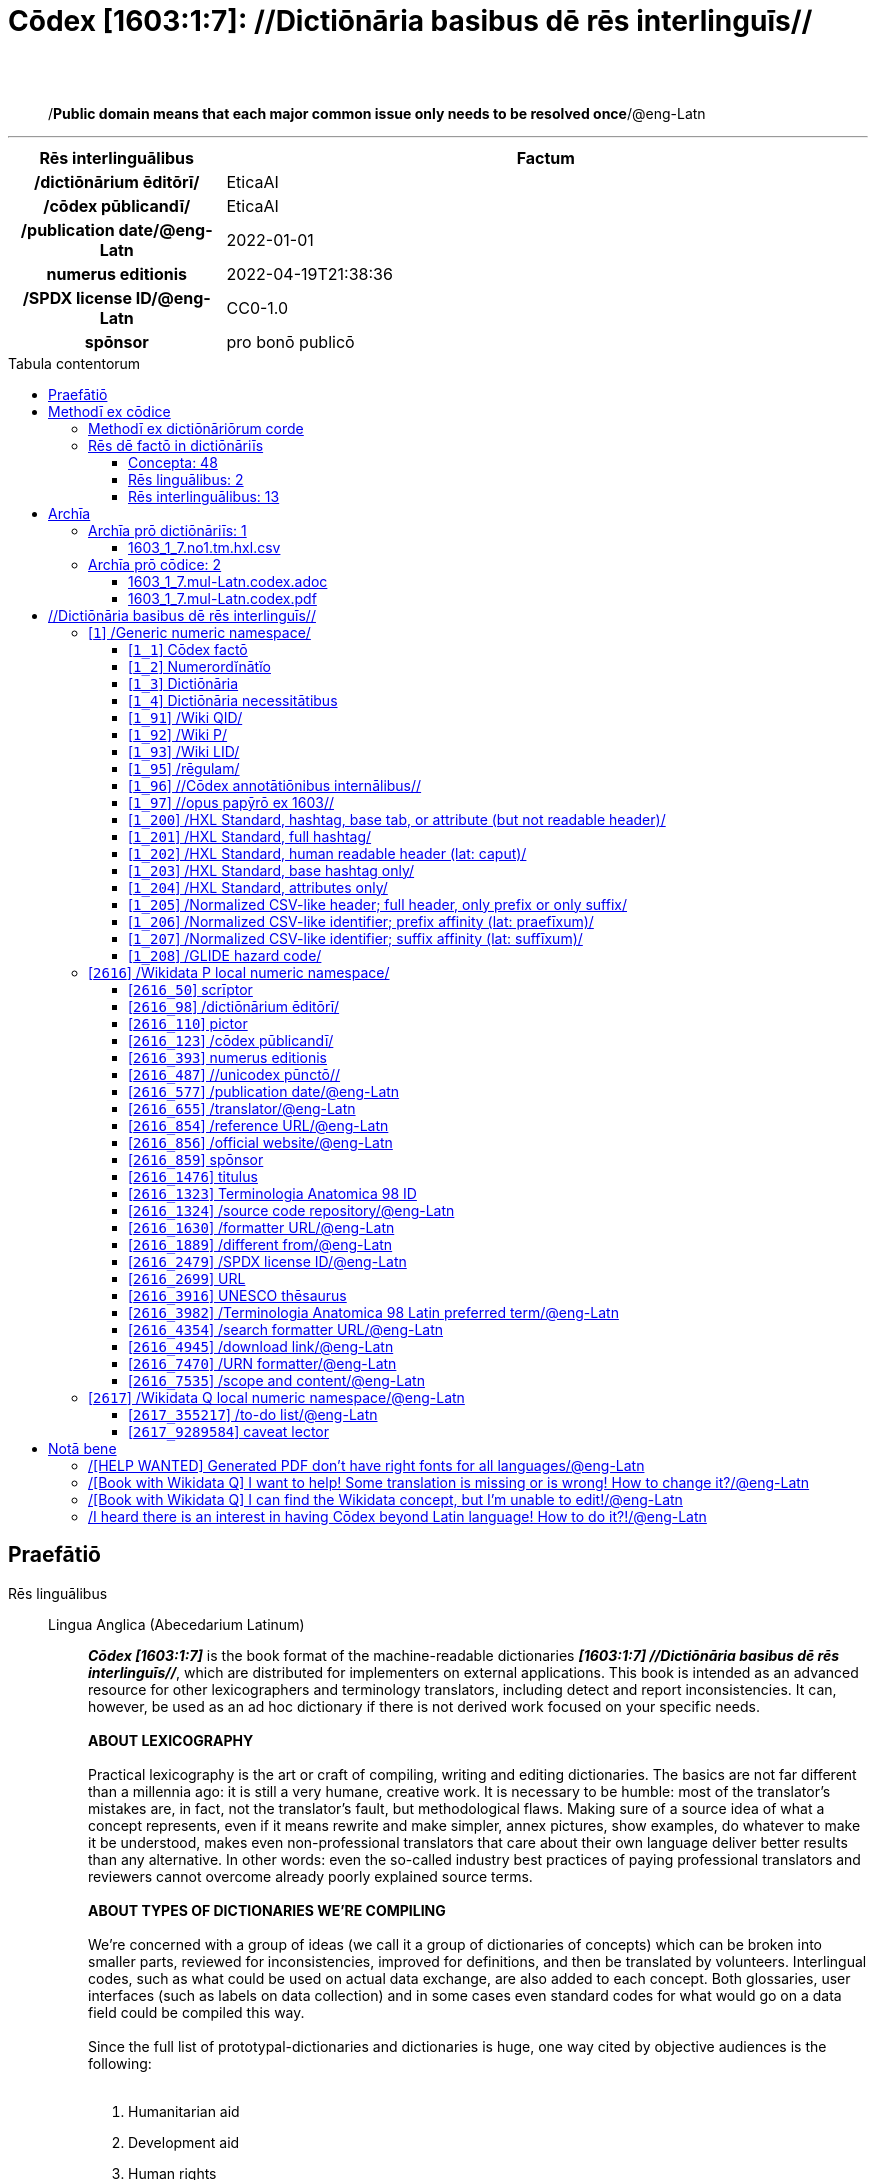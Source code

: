 = Cōdex [1603:1:7]: //Dictiōnāria basibus dē rēs interlinguīs//
:doctype: book
:title: Cōdex [1603:1:7]: //Dictiōnāria basibus dē rēs interlinguīs//
:lang: la
:toc: macro
:toclevels: 5
:toc-title: Tabula contentorum
:table-caption: Tabula
:figure-caption: Pictūra
:example-caption: Exemplum
:last-update-label: Renovatio
:version-label: Versiō
:appendix-caption: Appendix
:source-highlighter: rouge
:warning-caption: Hic sunt dracones
:tip-caption: Commendātum
:front-cover-image: image:1603_1_7.mul-Latn.codex.svg["Cōdex [1603_1_7]: //Dictiōnāria basibus dē rēs interlinguīs//",1050,1600]




{nbsp} +
{nbsp} +
[quote]
/**Public domain means that each major common issue only needs to be resolved once**/@eng-Latn

'''

[%header,cols="25h,~a"]
|===
|
Rēs interlinguālibus
|
Factum

|
/dictiōnārium ēditōrī/
|
EticaAI

|
/cōdex pūblicandī/
|
EticaAI

|
/publication date/@eng-Latn
|
2022-01-01

|
numerus editionis
|
2022-04-19T21:38:36

|
/SPDX license ID/@eng-Latn
|
CC0-1.0

|
spōnsor
|
pro bonō publicō

|===


ifndef::backend-epub3[]
<<<
toc::[]
<<<
endif::[]


[id=0_999_1603_1]
== Praefātiō 

Rēs linguālibus::
  Lingua Anglica (Abecedarium Latinum):::
    _**Cōdex [1603:1:7]**_ is the book format of the machine-readable dictionaries _**[1603:1:7] //Dictiōnāria basibus dē rēs interlinguīs//**_, which are distributed for implementers on external applications. This book is intended as an advanced resource for other lexicographers and terminology translators, including detect and report inconsistencies. It can, however, be used as an ad hoc dictionary if there is not derived work focused on your specific needs.
    +++<br><br>+++
    **ABOUT LEXICOGRAPHY**
    +++<br><br>+++
    Practical lexicography is the art or craft of compiling, writing and editing dictionaries. The basics are not far different than a millennia ago: it is still a very humane, creative work. It is necessary to be humble: most of the translator's mistakes are, in fact, not the translator's fault, but methodological flaws. Making sure of a source idea of what a concept represents, even if it means rewrite and make simpler, annex pictures, show examples, do whatever to make it be understood, makes even non-professional translators that care about their own language deliver better results than any alternative. In other words: even the so-called industry best practices of paying professional translators and reviewers cannot overcome already poorly explained source terms.
    +++<br><br>+++
    **ABOUT TYPES OF DICTIONARIES WE'RE COMPILING**
    +++<br><br>+++
    We're concerned with a group of ideas (we call it a group of dictionaries of concepts) which can be broken into smaller parts, reviewed for inconsistencies, improved for definitions, and then be translated by volunteers. Interlingual codes, such as what could be used on actual data exchange, are also added to each concept. Both glossaries, user interfaces (such as labels on data collection) and in some cases even standard codes for what would go on a data field could be compiled this way.
    +++<br><br>+++
    Since the full list of prototypal-dictionaries and dictionaries is huge, one way cited by objective audiences is the following:
    +++<br><br>+++
    . Humanitarian aid
    . Development aid
    . Human rights
    . Military relief (or conflict and conflict-resolution related concepts)
    +++<br><br>+++
    The itens 1, 2 and 4 https://en.m.wikipedia.org/wiki/Humanitarian-Development_Nexus[are sometimes referred as _nexus_] and are often found helping _humanitarian crisis_. Since most contributors whose ideas and valid criticism are volunteers, then 3 (human rights, as in International Amnesty) to differentiate from humanitarianism (such as Red Cross Movement is reference).
    +++<br><br>+++
    Note that **dictionaries are not usage guides**. Instructions, when they exist, are mostly dedicated to lexicographers and translators.
    +++<br><br>+++
    **/PRO BONŌ PUBLICŌ/@lat-Latn**
    +++<br><br>+++
    The lexicographers of this work are both volunteers, doing it for free, pro bonō publicō, and don't accept donations for the sake of everyone's reusable dictionaries. Existing previous work often is based on old public domain books. Most terminology translators already would be volunteers because they believe in a cause. The best way to inspire collaboration is to be examples ourselves.
    +++<br><br>+++
    There's a non-moralistic aspect, fairly simple to understand: how expensive would it be to pay for everyone's work considering it is feasible over 200 languages? The logistics to decide who should be paid, then worldwide cash transfer (may include people from embargoed countries), then traditional auditing mechanisms to check misuse donors expect, exist? In special terminology (dictionary terms themselves) and so many languages, neither sufficient money nor humans interested in being coordinators exist.


<<<

== Methodī ex cōdice
=== Methodī ex dictiōnāriōrum corde
Rēs interlinguālibus::
  /scope and content/@eng-Latn:::
    This Numerodinatio namespace contains dictionaries related to bare minimum interlingual concepts used to understand Numerodinatio tables.
    +++<br><br>+++
    The decision making is mostly based on what is very essential to explain other tables.



=== Rēs dē factō in dictiōnāriīs
==== Concepta: 48

==== Rēs linguālibus: 2

[%header,cols="15h,25a,~,17"]
|===
|
Cōdex linguae
|
Glotto cōdicī +++<br>+++ ISO 639-3 +++<br>+++ Wiki QID cōdicī
|
Nōmen Latīnum
|
Concepta

|
lat-Latn
|
https://glottolog.org/resource/languoid/id/lati1261[lati1261]
+++<br>+++
https://iso639-3.sil.org/code/lat[lat]
+++<br>+++ https://www.wikidata.org/wiki/Q397[Q397]
|
Lingua Latina (Abecedarium Latinum)
|
48

|
eng-Latn
|
https://glottolog.org/resource/languoid/id/stan1293[stan1293]
+++<br>+++
https://iso639-3.sil.org/code/eng[eng]
+++<br>+++ https://www.wikidata.org/wiki/Q1860[Q1860]
|
Lingua Anglica (Abecedarium Latinum)
|
2

|===

==== Rēs interlinguālibus: 13
Rēs::
  spōnsor:::
    Rēs interlinguālibus::::
      /Wiki P/;;
        https://www.wikidata.org/wiki/Property:P859[P859]

      ix_hxlix;;
        ix_wikip859

      ix_hxlvoc;;
        v_wiki_p_859

    Rēs linguālibus::::
      Lingua Latina (Abecedarium Latinum);;
        +++<span lang="la">spōnsor</span>+++

      Lingua Anglica (Abecedarium Latinum);;
        +++<span lang="en">organization or individual that sponsors this item</span>+++

  /dictiōnārium ēditōrī/:::
    Rēs interlinguālibus::::
      /Wiki P/;;
        https://www.wikidata.org/wiki/Property:P98[P98]

      ix_hxlix;;
        ix_wikip98

      ix_hxlvoc;;
        v_wiki_p_98

    Rēs linguālibus::::
      Lingua Latina (Abecedarium Latinum);;
        +++<span lang="la">/dictiōnārium ēditōrī/</span>+++

      Lingua Anglica (Abecedarium Latinum);;
        +++<span lang="en">editor of a compiled work such as a book or a periodical (newspaper or an academic journal)</span>+++

  /cōdex pūblicandī/:::
    Rēs interlinguālibus::::
      /Wiki P/;;
        https://www.wikidata.org/wiki/Property:P123[P123]

      ix_hxlix;;
        ix_wikip123

      ix_hxlvoc;;
        v_wiki_p_123

    Rēs linguālibus::::
      Lingua Latina (Abecedarium Latinum);;
        +++<span lang="la">/cōdex pūblicandī/</span>+++

      Lingua Anglica (Abecedarium Latinum);;
        +++<span lang="en">organization or person responsible for publishing books, periodicals, printed music, podcasts, games or software</span>+++

  /Wiki QID/:::
    Rēs interlinguālibus::::
      /rēgulam/;;
        Q[1-9]\d*

      ix_hxlix;;
        ix_wikiq

      ix_hxlvoc;;
        v_wiki_q

    Rēs linguālibus::::
      Lingua Latina (Abecedarium Latinum);;
        +++<span lang="la">/Wiki QID/</span>+++

      Lingua Anglica (Abecedarium Latinum);;
        +++<span lang="en">QID (or Q number) is the unique identifier of a data item on Wikidata, comprising the letter "Q" followed by one or more digits. It is used to help people and machines understand the difference between items with the same or similar names e.g there are several places in the world called London and many people called James Smith. This number appears next to the name at the top of each Wikidata item.</span>+++

  /scope and content/@eng-Latn:::
    Rēs interlinguālibus::::
      /Wiki P/;;
        https://www.wikidata.org/wiki/Property:P7535[P7535]

      ix_hxlix;;
        ix_wikip7535

      ix_hxlvoc;;
        v_wiki_p_7535

    Rēs linguālibus::::
      Lingua Latina (Abecedarium Latinum);;
        +++<span lang="la">/scope and content/@eng-Latn</span>+++

      Lingua Anglica (Abecedarium Latinum);;
        +++<span lang="en">a summary statement providing an overview of the archival collection</span>+++

  /SPDX license ID/@eng-Latn:::
    Rēs interlinguālibus::::
      /Wiki P/;;
        https://www.wikidata.org/wiki/Property:P2479[P2479]

      /rēgulam/;;
        [0-9A-Za-z\.\-]{3,36}[+]?

      /formatter URL/@eng-Latn;;
        https://spdx.org/licenses/$1.html

      ix_hxlix;;
        ix_wikip2479

      ix_hxlvoc;;
        v_wiki_p_2479

    Rēs linguālibus::::
      Lingua Latina (Abecedarium Latinum);;
        +++<span lang="la">/SPDX license ID/@eng-Latn</span>+++

      Lingua Anglica (Abecedarium Latinum);;
        +++<span lang="en">SPDX license identifier</span>+++

  /formatter URL/@eng-Latn:::
    Rēs interlinguālibus::::
      /Wiki P/;;
        https://www.wikidata.org/wiki/Property:P1630[P1630]

      ix_hxlix;;
        ix_wikip1630

      ix_hxlvoc;;
        v_wiki_p_1630

    Rēs linguālibus::::
      Lingua Latina (Abecedarium Latinum);;
        +++<span lang="la">/formatter URL/@eng-Latn</span>+++

      Lingua Anglica (Abecedarium Latinum);;
        +++<span lang="en">web page URL; URI template from which "$1" can be automatically replaced with the effective property value on items. If the site goes offline, set it to deprecated rank. If the formatter url changes, add a new statement with preferred rank.</span>+++

  /Wiki P/:::
    Rēs interlinguālibus::::
      /rēgulam/;;
        P[1-9]\d*

      ix_hxlix;;
        ix_wikip

      ix_hxlvoc;;
        v_wiki_p

    Rēs linguālibus::::
      Lingua Latina (Abecedarium Latinum);;
        +++<span lang="la">/Wiki P/</span>+++

      Lingua Anglica (Abecedarium Latinum);;
        +++<span lang="en">Property (also attribute) describes the data value of a statement and can be thought of as a category of data, for example "color" for the data value "blue". Properties, when paired with values, form a statement in Wikidata. Properties are also used in qualifiers. Properties have their own pages on Wikidata and are connected to items, resulting in a linked data structure.</span>+++

  numerus editionis:::
    Rēs interlinguālibus::::
      /Wiki P/;;
        https://www.wikidata.org/wiki/Property:P393[P393]

      ix_hxlix;;
        ix_wikip393

      ix_hxlvoc;;
        v_wiki_p_393

    Rēs linguālibus::::
      Lingua Latina (Abecedarium Latinum);;
        +++<span lang="la">numerus editionis</span>+++

      Lingua Anglica (Abecedarium Latinum);;
        +++<span lang="en">number of an edition (first, second, ... as 1, 2, ...) or event</span>+++

  /rēgulam/:::
    Rēs interlinguālibus::::
      /Wiki QID/;;
        https://www.wikidata.org/wiki/Q185612[Q185612]

      ix_hxlix;;
        ix_regulam

      ix_hxlvoc;;
        v_regex

    Rēs linguālibus::::
      Lingua Latina (Abecedarium Latinum);;
        +++<span lang="la">/rēgulam/</span>+++

  /publication date/@eng-Latn:::
    Rēs interlinguālibus::::
      /Wiki P/;;
        https://www.wikidata.org/wiki/Property:P577[P577]

      ix_hxlix;;
        ix_wikip577

      ix_hxlvoc;;
        v_wiki_p_577

    Rēs linguālibus::::
      Lingua Latina (Abecedarium Latinum);;
        +++<span lang="la">/publication date/@eng-Latn</span>+++

      Lingua Anglica (Abecedarium Latinum);;
        +++<span lang="en">Date or point in time when a work was first published or released</span>+++


<<<

== Archīa

Rēs linguālibus::
  Lingua Anglica (Abecedarium Latinum):::
    **Context information**: ignoring for a moment the fact of having several translations (and optimized to receive contributions on a regular basis, not _just_ an static work), then the actual groundbreaking difference on the workflow used to generate every dictionaries on Cōdex such as this one are the following fact: **we provide machine readable formats even when the equivalents on _international languages_, such as English, don't have for areas such as humanitarian aid, development aid and human rights**. The closest to such multilingualism (outside Wikimedia) are European Union SEMICeu (up to 24 languages), but even then have issues while sharing translations on all languages. United Nations translations (up to 6 languages, rarely more) are not available by humanitarian agencies to help with terminology translations.
    +++<br><br>+++
    **Practical implication**: the text documents on _Archīa prō cōdice_ (literal English translation: _File for book_) are alternatives to this book format which are heavily automated using only the data format. However, the machine-readable formats on _Archīa prō dictiōnāriīs_ (literal English translation: _Files for dictionaries_) are the focus and recommended for derived works and intended for mitigating additional human errors. We can even create new formats by request! The goal here is both to allow terminology translators and production usage where it makes an impact.


=== Archīa prō dictiōnāriīs: 1


==== 1603_1_7.no1.tm.hxl.csv

Rēs interlinguālibus::
  /download link/@eng-Latn::: link:1603_1_7.no1.tm.hxl.csv[1603_1_7.no1.tm.hxl.csv]
Rēs linguālibus::
  Lingua Anglica (Abecedarium Latinum):::
    /Numerordinatio on HXLTM container/



=== Archīa prō cōdice: 2


==== 1603_1_7.mul-Latn.codex.adoc

Rēs interlinguālibus::
  /download link/@eng-Latn::: link:1603_1_7.mul-Latn.codex.adoc[1603_1_7.mul-Latn.codex.adoc]
  /reference URL/@eng-Latn:::
    https://docs.asciidoctor.org/

Rēs linguālibus::
  Lingua Anglica (Abecedarium Latinum):::
    AsciiDoc is a plain text authoring format (i.e., lightweight markup language) for writing technical content such as documentation, articles, and books.



==== 1603_1_7.mul-Latn.codex.pdf

Rēs interlinguālibus::
  /download link/@eng-Latn::: link:1603_1_7.mul-Latn.codex.pdf[1603_1_7.mul-Latn.codex.pdf]
  /reference URL/@eng-Latn:::
    https://www.adobe.com/content/dam/acom/en/devnet/pdf/pdfs/PDF32000_2008.pdf

Rēs linguālibus::
  Lingua Anglica (Abecedarium Latinum):::
    Portable Document Format (PDF), standardized as ISO 32000, is a file format developed by Adobe in 1992 to present documents, including text formatting and images, in a manner independent of application software, hardware, and operating systems.




<<<

[.text-center]

Dictiōnāria initiīs

<<<

== //Dictiōnāria basibus dē rēs interlinguīs//
<<<

[id='1']
=== [`1`] /Generic numeric namespace/

Rēs linguālibus::
  Lingua Latina (Abecedarium Latinum):::
    +++<span lang="la">/Generic numeric namespace/</span>+++





[id='1_1']
==== [`1_1`] Cōdex factō

Rēs interlinguālibus::
  ix_hxlix:::
    ix_codexfacto

  ix_hxlvoc:::
    v_codex_facto

Rēs linguālibus::
  Lingua Latina (Abecedarium Latinum):::
    +++<span lang="la">Cōdex factō</span>+++





[id='1_2']
==== [`1_2`] Numerordĭnātĭo

Rēs interlinguālibus::
  ix_hxlix:::
    ix_n1603

  ix_hxlvoc:::
    v_n1603

Rēs linguālibus::
  Lingua Latina (Abecedarium Latinum):::
    +++<span lang="la">Numerordĭnātĭo</span>+++

  Lingua Anglica (Abecedarium Latinum):::
    +++<span lang="en">a generic strategy of arranging numbers in an taxonomy-like explicit way</span>+++





[id='1_3']
==== [`1_3`] Dictiōnāria

Rēs linguālibus::
  Lingua Latina (Abecedarium Latinum):::
    +++<span lang="la">Dictiōnāria</span>+++





[id='1_4']
==== [`1_4`] Dictiōnāria necessitātibus

Rēs interlinguālibus::
  ix_hxlix:::
    ix_dctnrnncssttbs

  ix_hxlvoc:::
    v_dictionaria_necessitatibus

Rēs linguālibus::
  Lingua Latina (Abecedarium Latinum):::
    +++<span lang="la">Dictiōnāria necessitātibus</span>+++

  Lingua Anglica (Abecedarium Latinum):::
    +++<span lang="en">Dictionaries groups required by this work.</span>+++





[id='1_91']
==== [`1_91`] /Wiki QID/

Rēs interlinguālibus::
  /rēgulam/:::
    Q[1-9]\d*

  ix_hxlix:::
    ix_wikiq

  ix_hxlvoc:::
    v_wiki_q

Rēs linguālibus::
  Lingua Latina (Abecedarium Latinum):::
    +++<span lang="la">/Wiki QID/</span>+++

  Lingua Anglica (Abecedarium Latinum):::
    +++<span lang="en">QID (or Q number) is the unique identifier of a data item on Wikidata, comprising the letter "Q" followed by one or more digits. It is used to help people and machines understand the difference between items with the same or similar names e.g there are several places in the world called London and many people called James Smith. This number appears next to the name at the top of each Wikidata item.</span>+++





[id='1_92']
==== [`1_92`] /Wiki P/

Rēs interlinguālibus::
  /rēgulam/:::
    P[1-9]\d*

  ix_hxlix:::
    ix_wikip

  ix_hxlvoc:::
    v_wiki_p

Rēs linguālibus::
  Lingua Latina (Abecedarium Latinum):::
    +++<span lang="la">/Wiki P/</span>+++

  Lingua Anglica (Abecedarium Latinum):::
    +++<span lang="en">Property (also attribute) describes the data value of a statement and can be thought of as a category of data, for example "color" for the data value "blue". Properties, when paired with values, form a statement in Wikidata. Properties are also used in qualifiers. Properties have their own pages on Wikidata and are connected to items, resulting in a linked data structure.</span>+++





[id='1_93']
==== [`1_93`] /Wiki LID/

Rēs interlinguālibus::
  ix_hxlix:::
    ix_wikil

  ix_hxlvoc:::
    v_wiki_l

Rēs linguālibus::
  Lingua Latina (Abecedarium Latinum):::
    +++<span lang="la">/Wiki LID/</span>+++

  Lingua Anglica (Abecedarium Latinum):::
    +++<span lang="en">LID (or L number) The identifier for a lexeme entity in Wikidata, comprising the letter "L" followed by one or more digits.</span>+++





[id='1_95']
==== [`1_95`] /rēgulam/

Rēs interlinguālibus::
  /Wiki QID/:::
    https://www.wikidata.org/wiki/Q185612[Q185612]

  ix_hxlix:::
    ix_regulam

  ix_hxlvoc:::
    v_regex

Rēs linguālibus::
  Lingua Latina (Abecedarium Latinum):::
    +++<span lang="la">/rēgulam/</span>+++





[id='1_96']
==== [`1_96`] //Cōdex annotātiōnibus internālibus//

Rēs interlinguālibus::
  ix_hxlix:::
    ix_n1603ia

Rēs linguālibus::
  Lingua Latina (Abecedarium Latinum):::
    +++<span lang="la">//Cōdex annotātiōnibus internālibus//</span>+++

  Lingua Anglica (Abecedarium Latinum):::
    +++<span lang="en">Internal annotations of a codex. List of items. Used on 1603_1_1 as undocumented tags to manage how dictionaries are exported</span>+++





[id='1_97']
==== [`1_97`] //opus papȳrō ex 1603//

Rēs interlinguālibus::
  ix_hxlix:::
    ix_n1603op

Rēs linguālibus::
  Lingua Latina (Abecedarium Latinum):::
    +++<span lang="la">//opus papȳrō ex 1603//</span>+++

  Lingua Anglica (Abecedarium Latinum):::
    +++<span lang="en">Workfsheet index Used on 1603_1_1 as undocumented feature to manage where the main table should be extracted</span>+++





[id='1_200']
==== [`1_200`] /HXL Standard, hashtag, base tab, or attribute (but not readable header)/

Rēs interlinguālibus::
  ix_hxlix:::
    ix_hxl

  ix_hxlvoc:::
    v_hxl

Rēs linguālibus::
  Lingua Latina (Abecedarium Latinum):::
    +++<span lang="la">/HXL Standard, hashtag, base tab, or attribute (but not readable header)/</span>+++

  Lingua Anglica (Abecedarium Latinum):::
    +++<span lang="en">/HXL Standard, hashtag, base tab, or attribute (but not readable header)/</span>+++





[id='1_201']
==== [`1_201`] /HXL Standard, full hashtag/

Rēs interlinguālibus::
  ix_hxlix:::
    ix_hxlhstg

  ix_hxlvoc:::
    v_hxl_hashtag

Rēs linguālibus::
  Lingua Latina (Abecedarium Latinum):::
    +++<span lang="la">/HXL Standard, full hashtag/</span>+++

  Lingua Anglica (Abecedarium Latinum):::
    +++<span lang="en">/HXL Standard, full hashtag/</span>+++





[id='1_202']
==== [`1_202`] /HXL Standard, human readable header (lat: caput)/

Rēs interlinguālibus::
  ix_hxlix:::
    ix_hxlcpt

  ix_hxlvoc:::
    v_hxl_caput

Rēs linguālibus::
  Lingua Latina (Abecedarium Latinum):::
    +++<span lang="la">/HXL Standard, human readable header (lat: caput)/</span>+++

  Lingua Anglica (Abecedarium Latinum):::
    +++<span lang="en">/HXL Standard, human readable header (lat: caput)/</span>+++





[id='1_203']
==== [`1_203`] /HXL Standard, base hashtag only/

Rēs interlinguālibus::
  ix_hxlix:::
    ix_hxlt

  ix_hxlvoc:::
    v_hxl_t

Rēs linguālibus::
  Lingua Latina (Abecedarium Latinum):::
    +++<span lang="la">/HXL Standard, base hashtag only/</span>+++

  Lingua Anglica (Abecedarium Latinum):::
    +++<span lang="en">/HXL Standard, base hashtag only/</span>+++





[id='1_204']
==== [`1_204`] /HXL Standard, attributes only/

Rēs interlinguālibus::
  ix_hxlix:::
    ix_hxla

  ix_hxlvoc:::
    v_hxl_a

Rēs linguālibus::
  Lingua Latina (Abecedarium Latinum):::
    +++<span lang="la">/HXL Standard, attributes only/</span>+++

  Lingua Anglica (Abecedarium Latinum):::
    +++<span lang="en">/HXL Standard, attributes only/</span>+++





[id='1_205']
==== [`1_205`] /Normalized CSV-like header; full header, only prefix or only suffix/

Rēs interlinguālibus::
  ix_hxlix:::
    ix_csv

  ix_hxlvoc:::
    v_csv

Rēs linguālibus::
  Lingua Latina (Abecedarium Latinum):::
    +++<span lang="la">/Normalized CSV-like header; full header, only prefix or only suffix/</span>+++

  Lingua Anglica (Abecedarium Latinum):::
    +++<span lang="en">/Normalized CSV-like header; full header, only prefix or only suffix/</span>+++





[id='1_206']
==== [`1_206`] /Normalized CSV-like identifier; prefix affinity (lat: praefīxum)/

Rēs interlinguālibus::
  ix_hxlix:::
    ix_csvprfxu

  ix_hxlvoc:::
    v_csv_praefixum

Rēs linguālibus::
  Lingua Latina (Abecedarium Latinum):::
    +++<span lang="la">/Normalized CSV-like identifier; prefix affinity (lat: praefīxum)/</span>+++

  Lingua Anglica (Abecedarium Latinum):::
    +++<span lang="en">/Normalized CSV-like identifier; prefix affinity (lat: praefīxum)/</span>+++





[id='1_207']
==== [`1_207`] /Normalized CSV-like identifier; suffix affinity (lat: suffīxum)/

Rēs interlinguālibus::
  ix_hxlix:::
    ix_csvsffxm

  ix_hxlvoc:::
    v_csv_suffixum

Rēs linguālibus::
  Lingua Latina (Abecedarium Latinum):::
    +++<span lang="la">/Normalized CSV-like identifier; suffix affinity (lat: suffīxum)/</span>+++

  Lingua Anglica (Abecedarium Latinum):::
    +++<span lang="en">/Normalized CSV-like identifier; suffix affinity (lat: suffīxum)/</span>+++





[id='1_208']
==== [`1_208`] /GLIDE hazard code/

Rēs interlinguālibus::
  ix_hxlix:::
    ix_glidehc

Rēs linguālibus::
  Lingua Latina (Abecedarium Latinum):::
    +++<span lang="la">/GLIDE hazard code/</span>+++





<<<

[id='2616']
=== [`2616`] /Wikidata P local numeric namespace/

Rēs linguālibus::
  Lingua Latina (Abecedarium Latinum):::
    +++<span lang="la">/Wikidata P local numeric namespace/</span>+++





[id='2616_50']
==== [`2616_50`] scrīptor

Rēs interlinguālibus::
  /Wiki P/:::
    https://www.wikidata.org/wiki/Property:P50[P50]

  ix_hxlix:::
    ix_wikip50

  ix_hxlvoc:::
    v_wiki_p_50

Rēs linguālibus::
  Lingua Latina (Abecedarium Latinum):::
    +++<span lang="la">scrīptor</span>+++

  Lingua Anglica (Abecedarium Latinum):::
    +++<span lang="en">Main creator(s) of a written work (use on works, not humans)</span>+++





[id='2616_98']
==== [`2616_98`] /dictiōnārium ēditōrī/

Rēs interlinguālibus::
  /Wiki P/:::
    https://www.wikidata.org/wiki/Property:P98[P98]

  ix_hxlix:::
    ix_wikip98

  ix_hxlvoc:::
    v_wiki_p_98

Rēs linguālibus::
  Lingua Latina (Abecedarium Latinum):::
    +++<span lang="la">/dictiōnārium ēditōrī/</span>+++

  Lingua Anglica (Abecedarium Latinum):::
    +++<span lang="en">editor of a compiled work such as a book or a periodical (newspaper or an academic journal)</span>+++





[id='2616_110']
==== [`2616_110`] pictor

Rēs interlinguālibus::
  /Wiki P/:::
    https://www.wikidata.org/wiki/Property:P110[P110]

  ix_hxlix:::
    ix_wikip110

  ix_hxlvoc:::
    v_wiki_p_110

Rēs linguālibus::
  Lingua Latina (Abecedarium Latinum):::
    +++<span lang="la">pictor</span>+++

  Lingua Anglica (Abecedarium Latinum):::
    +++<span lang="en">Person drawing the pictures or taking the photographs in a book</span>+++





[id='2616_123']
==== [`2616_123`] /cōdex pūblicandī/

Rēs interlinguālibus::
  /Wiki P/:::
    https://www.wikidata.org/wiki/Property:P123[P123]

  ix_hxlix:::
    ix_wikip123

  ix_hxlvoc:::
    v_wiki_p_123

Rēs linguālibus::
  Lingua Latina (Abecedarium Latinum):::
    +++<span lang="la">/cōdex pūblicandī/</span>+++

  Lingua Anglica (Abecedarium Latinum):::
    +++<span lang="en">organization or person responsible for publishing books, periodicals, printed music, podcasts, games or software</span>+++





[id='2616_393']
==== [`2616_393`] numerus editionis

Rēs interlinguālibus::
  /Wiki P/:::
    https://www.wikidata.org/wiki/Property:P393[P393]

  ix_hxlix:::
    ix_wikip393

  ix_hxlvoc:::
    v_wiki_p_393

Rēs linguālibus::
  Lingua Latina (Abecedarium Latinum):::
    +++<span lang="la">numerus editionis</span>+++

  Lingua Anglica (Abecedarium Latinum):::
    +++<span lang="en">number of an edition (first, second, ... as 1, 2, ...) or event</span>+++





[id='2616_487']
==== [`2616_487`] //unicodex pūnctō//

Rēs interlinguālibus::
  /Wiki P/:::
    https://www.wikidata.org/wiki/Property:P487[P487]

  /formatter URL/@eng-Latn:::
    https://util.unicode.org/UnicodeJsps/character.jsp?a=$1

  ix_hxlix:::
    ix_wikip487

  ix_hxlvoc:::
    v_wiki_p_487

Rēs linguālibus::
  Lingua Latina (Abecedarium Latinum):::
    +++<span lang="la">//unicodex pūnctō//</span>+++

  Lingua Anglica (Abecedarium Latinum):::
    +++<span lang="en">Unicode character representing the item</span>+++





[id='2616_577']
==== [`2616_577`] /publication date/@eng-Latn

Rēs interlinguālibus::
  /Wiki P/:::
    https://www.wikidata.org/wiki/Property:P577[P577]

  ix_hxlix:::
    ix_wikip577

  ix_hxlvoc:::
    v_wiki_p_577

Rēs linguālibus::
  Lingua Latina (Abecedarium Latinum):::
    +++<span lang="la">/publication date/@eng-Latn</span>+++

  Lingua Anglica (Abecedarium Latinum):::
    +++<span lang="en">Date or point in time when a work was first published or released</span>+++





[id='2616_655']
==== [`2616_655`] /translator/@eng-Latn

Rēs interlinguālibus::
  /Wiki P/:::
    https://www.wikidata.org/wiki/Property:P655[P655]

  ix_hxlix:::
    ix_wikip655

  ix_hxlvoc:::
    v_wiki_p_655

Rēs linguālibus::
  Lingua Latina (Abecedarium Latinum):::
    +++<span lang="la">/translator/@eng-Latn</span>+++

  Lingua Anglica (Abecedarium Latinum):::
    +++<span lang="en">agent who adapts any kind of written text from one language to another</span>+++





[id='2616_854']
==== [`2616_854`] /reference URL/@eng-Latn

Rēs interlinguālibus::
  /Wiki P/:::
    https://www.wikidata.org/wiki/Property:P854[P854]

  ix_hxlix:::
    ix_wikip854

  ix_hxlvoc:::
    v_wiki_p_854

Rēs linguālibus::
  Lingua Latina (Abecedarium Latinum):::
    +++<span lang="la">/reference URL/@eng-Latn</span>+++

  Lingua Anglica (Abecedarium Latinum):::
    +++<span lang="en">should be used for Internet URLs as references</span>+++





[id='2616_856']
==== [`2616_856`] /official website/@eng-Latn

Rēs interlinguālibus::
  /Wiki P/:::
    https://www.wikidata.org/wiki/Property:P856[P856]

  ix_hxlix:::
    ix_wikip856

  ix_hxlvoc:::
    v_wiki_p_856

Rēs linguālibus::
  Lingua Latina (Abecedarium Latinum):::
    +++<span lang="la">/official website/@eng-Latn</span>+++

  Lingua Anglica (Abecedarium Latinum):::
    +++<span lang="en">URL of the official page of an item (current or former) [if the page changes, add an additional statement with preferred rank. Do not remove the former URL]</span>+++





[id='2616_859']
==== [`2616_859`] spōnsor

Rēs interlinguālibus::
  /Wiki P/:::
    https://www.wikidata.org/wiki/Property:P859[P859]

  ix_hxlix:::
    ix_wikip859

  ix_hxlvoc:::
    v_wiki_p_859

Rēs linguālibus::
  Lingua Latina (Abecedarium Latinum):::
    +++<span lang="la">spōnsor</span>+++

  Lingua Anglica (Abecedarium Latinum):::
    +++<span lang="en">organization or individual that sponsors this item</span>+++





[id='2616_1476']
==== [`2616_1476`] titulus

Rēs interlinguālibus::
  /Wiki P/:::
    https://www.wikidata.org/wiki/Property:P1476[P1476]

  ix_hxlix:::
    ix_wikip1476

  ix_hxlvoc:::
    v_wiki_p_1476

Rēs linguālibus::
  Lingua Latina (Abecedarium Latinum):::
    +++<span lang="la">titulus</span>+++

  Lingua Anglica (Abecedarium Latinum):::
    +++<span lang="en">published name of a work, such as a newspaper article, a literary work, piece of music, a website, or a performance work</span>+++





[id='2616_1323']
==== [`2616_1323`] Terminologia Anatomica 98 ID

Rēs interlinguālibus::
  /Wiki P/:::
    https://www.wikidata.org/wiki/Property:P1323[P1323]

  /rēgulam/:::
    A\d{2}\.\d\.\d{2}\.\d{3}[FM]?

  /formatter URL/@eng-Latn:::
    https://wikidata-externalid-url.toolforge.org/?p=1323&url_prefix=https:%2F%2Fwww.unifr.ch%2Fifaa%2FPublic%2FEntryPage%2FTA98%20Tree%2FEntity%20TA98%20EN%2F&url_suffix=%20Entity%20TA98%20EN.htm&id=$1

  ix_hxlix:::
    ix_wikip1323

  ix_hxlvoc:::
    v_wiki_p_1323

Rēs linguālibus::
  Lingua Latina (Abecedarium Latinum):::
    +++<span lang="la">Terminologia Anatomica 98 ID</span>+++

  Lingua Anglica (Abecedarium Latinum):::
    +++<span lang="en">Terminologia Anatomica (1998 edition) human anatomical terminology identifier</span>+++





[id='2616_1324']
==== [`2616_1324`] /source code repository/@eng-Latn

Rēs interlinguālibus::
  /Wiki P/:::
    https://www.wikidata.org/wiki/Property:P1324[P1324]

  ix_hxlix:::
    ix_wikip1324

  ix_hxlvoc:::
    v_wiki_p_1324

Rēs linguālibus::
  Lingua Latina (Abecedarium Latinum):::
    +++<span lang="la">/source code repository/@eng-Latn</span>+++

  Lingua Anglica (Abecedarium Latinum):::
    +++<span lang="en">public source code repository</span>+++





[id='2616_1630']
==== [`2616_1630`] /formatter URL/@eng-Latn

Rēs interlinguālibus::
  /Wiki P/:::
    https://www.wikidata.org/wiki/Property:P1630[P1630]

  ix_hxlix:::
    ix_wikip1630

  ix_hxlvoc:::
    v_wiki_p_1630

Rēs linguālibus::
  Lingua Latina (Abecedarium Latinum):::
    +++<span lang="la">/formatter URL/@eng-Latn</span>+++

  Lingua Anglica (Abecedarium Latinum):::
    +++<span lang="en">web page URL; URI template from which "$1" can be automatically replaced with the effective property value on items. If the site goes offline, set it to deprecated rank. If the formatter url changes, add a new statement with preferred rank.</span>+++





[id='2616_1889']
==== [`2616_1889`] /different from/@eng-Latn

Rēs interlinguālibus::
  /Wiki P/:::
    https://www.wikidata.org/wiki/Property:P1889[P1889]

  ix_hxlix:::
    ix_wikip1889

  ix_hxlvoc:::
    v_wiki_p_1889

Rēs linguālibus::
  Lingua Latina (Abecedarium Latinum):::
    +++<span lang="la">/different from/@eng-Latn</span>+++

  Lingua Anglica (Abecedarium Latinum):::
    +++<span lang="en">item that is different from another item, with which it may be confused</span>+++





[id='2616_2479']
==== [`2616_2479`] /SPDX license ID/@eng-Latn

Rēs interlinguālibus::
  /Wiki P/:::
    https://www.wikidata.org/wiki/Property:P2479[P2479]

  /rēgulam/:::
    [0-9A-Za-z\.\-]{3,36}[+]?

  /formatter URL/@eng-Latn:::
    https://spdx.org/licenses/$1.html

  ix_hxlix:::
    ix_wikip2479

  ix_hxlvoc:::
    v_wiki_p_2479

Rēs linguālibus::
  Lingua Latina (Abecedarium Latinum):::
    +++<span lang="la">/SPDX license ID/@eng-Latn</span>+++

  Lingua Anglica (Abecedarium Latinum):::
    +++<span lang="en">SPDX license identifier</span>+++





[id='2616_2699']
==== [`2616_2699`] URL

Rēs interlinguālibus::
  /Wiki P/:::
    https://www.wikidata.org/wiki/Property:P2699[P2699]

  ix_hxlix:::
    ix_wikip2699

  ix_hxlvoc:::
    v_wiki_p_2699

Rēs linguālibus::
  Lingua Latina (Abecedarium Latinum):::
    +++<span lang="la">URL</span>+++

  Lingua Anglica (Abecedarium Latinum):::
    +++<span lang="en">location of a resource</span>+++





[id='2616_3916']
==== [`2616_3916`] UNESCO thēsaurus

Rēs interlinguālibus::
  /Wiki P/:::
    https://www.wikidata.org/wiki/Property:P3916[P3916]

  /rēgulam/:::
    concept[1-9]\d*

  /formatter URL/@eng-Latn:::
    http://vocabularies.unesco.org/thesaurus/$1

  ix_hxlix:::
    ix_wikip3916

  ix_hxlvoc:::
    v_wiki_p_3916

Rēs linguālibus::
  Lingua Latina (Abecedarium Latinum):::
    +++<span lang="la">UNESCO thēsaurus</span>+++

  Lingua Anglica (Abecedarium Latinum):::
    +++<span lang="en">The UNESCO Thesaurus is a controlled and structured list of terms used in subject analysis and retrieval of documents and publications in the fields of education, culture, natural sciences, social and human sciences, communication and information. Continuously enriched and updated, its multidisciplinary terminology reflects the evolution of UNESCO's programmes and activities.</span>+++





[id='2616_3982']
==== [`2616_3982`] /Terminologia Anatomica 98 Latin preferred term/@eng-Latn

Rēs interlinguālibus::
  /Wiki P/:::
    https://www.wikidata.org/wiki/Property:P3982[P3982]

  ix_hxlix:::
    ix_wikip3982

  ix_hxlvoc:::
    v_wiki_p_3982

Rēs linguālibus::
  Lingua Latina (Abecedarium Latinum):::
    +++<span lang="la">/Terminologia Anatomica 98 Latin preferred term/@eng-Latn</span>+++

  Lingua Anglica (Abecedarium Latinum):::
    +++<span lang="en">Latin name for anatomical subject as described in Terminologia Anatomica 98</span>+++





[id='2616_4354']
==== [`2616_4354`] /search formatter URL/@eng-Latn

Rēs interlinguālibus::
  /Wiki P/:::
    https://www.wikidata.org/wiki/Property:P4354[P4354]

  ix_hxlix:::
    ix_wikip4354

  ix_hxlvoc:::
    v_wiki_p_4354

Rēs linguālibus::
  Lingua Latina (Abecedarium Latinum):::
    +++<span lang="la">/search formatter URL/@eng-Latn</span>+++

  Lingua Anglica (Abecedarium Latinum):::
    +++<span lang="en">web page search URL; URI template from which "$1" can be automatically replaced with the string to be searched for. $1 can be whatever you want.</span>+++





[id='2616_4945']
==== [`2616_4945`] /download link/@eng-Latn

Rēs interlinguālibus::
  /Wiki P/:::
    https://www.wikidata.org/wiki/Property:P4945[P4945]

  ix_hxlix:::
    ix_wikip4945

  ix_hxlvoc:::
    v_wiki_p_4945

Rēs linguālibus::
  Lingua Latina (Abecedarium Latinum):::
    +++<span lang="la">/download link/@eng-Latn</span>+++

  Lingua Anglica (Abecedarium Latinum):::
    +++<span lang="en">URL which can be used to download a work</span>+++





[id='2616_7470']
==== [`2616_7470`] /URN formatter/@eng-Latn

Rēs interlinguālibus::
  /Wiki P/:::
    https://www.wikidata.org/wiki/Property:P7470[P7470]

  ix_hxlix:::
    ix_wikip7470

  ix_hxlvoc:::
    v_wiki_p_7470

Rēs linguālibus::
  Lingua Latina (Abecedarium Latinum):::
    +++<span lang="la">/URN formatter/@eng-Latn</span>+++

  Lingua Anglica (Abecedarium Latinum):::
    +++<span lang="en">formatter to generate Uniform Resource Name (URN) from property value. Include $1 to be replaced with property value</span>+++





[id='2616_7535']
==== [`2616_7535`] /scope and content/@eng-Latn

Rēs interlinguālibus::
  /Wiki P/:::
    https://www.wikidata.org/wiki/Property:P7535[P7535]

  ix_hxlix:::
    ix_wikip7535

  ix_hxlvoc:::
    v_wiki_p_7535

Rēs linguālibus::
  Lingua Latina (Abecedarium Latinum):::
    +++<span lang="la">/scope and content/@eng-Latn</span>+++

  Lingua Anglica (Abecedarium Latinum):::
    +++<span lang="en">a summary statement providing an overview of the archival collection</span>+++





<<<

[id='2617']
=== [`2617`] /Wikidata Q local numeric namespace/@eng-Latn

Rēs interlinguālibus::
  ix_hxlix:::
    ix_wikiq9289584

  ix_hxlvoc:::
    v_wiki_q_9289584

Rēs linguālibus::
  Lingua Latina (Abecedarium Latinum):::
    +++<span lang="la">/Wikidata Q local numeric namespace/@eng-Latn</span>+++





[id='2617_355217']
==== [`2617_355217`] /to-do list/@eng-Latn

Rēs interlinguālibus::
  /Wiki QID/:::
    https://www.wikidata.org/wiki/Q355217[Q355217]

  ix_hxlix:::
    ix_wikiq355217

  ix_hxlvoc:::
    v_wiki_q_355217

Rēs linguālibus::
  Lingua Latina (Abecedarium Latinum):::
    +++<span lang="la">/to-do list/@eng-Latn</span>+++

  Lingua Anglica (Abecedarium Latinum):::
    +++<span lang="en">time management - procedures to process pending tasks and appointments within the available period</span>+++





[id='2617_9289584']
==== [`2617_9289584`] caveat lector

Rēs interlinguālibus::
  /Wiki QID/:::
    https://www.wikidata.org/wiki/Q9289584[Q9289584]

  ix_hxlix:::
    ix_wikiq9289584

  ix_hxlvoc:::
    v_wiki_q_9289584

Rēs linguālibus::
  Lingua Latina (Abecedarium Latinum):::
    +++<span lang="la">caveat lector</span>+++

  Lingua Anglica (Abecedarium Latinum):::
    +++<span lang="en">Caveat lector is a Latin phrase meaning "let the reader beware"</span>+++






<<<

[.text-center]

Dictiōnāria fīnālī

<<<

== Notā bene

=== /[HELP WANTED] Generated PDF don't have right fonts for all languages/@eng-Latn

Rēs linguālibus::
  Lingua Anglica (Abecedarium Latinum):::
    First, sorry if this affects your loved language. We're working on this, but we are still not perfected.
    If you have fonts installed on your computer, you very likely can still copy and paste from the eBook version.
    Please note that all formats intended for machine processing will work fine.


=== /[Book with Wikidata Q] I want to help! Some translation is missing or is wrong! How to change it?/@eng-Latn

Rēs linguālibus::
  Lingua Anglica (Abecedarium Latinum):::
    Most (but not all) concepts are using Wikidata Q. In fact, most of the time we improve Wikidata while preparing the dictionaries. Please check if the exact concept you want have a Q ID then click. There you can add translations.
    The next release (likely weekly) will have your submissions without need to contact us directly.


=== /[Book with Wikidata Q] I can find the Wikidata concept, but I'm unable to edit!/@eng-Latn

Rēs linguālibus::
  Lingua Anglica (Abecedarium Latinum):::
    While Wikidata is more flexible than Wikipedia's (for example, it allows concepts without need to create Wikipedia pages) even Wikidata can have concepts which require creating an account and don't allow anonymous editing. Creating such an account and confirming email is faster than asking someone else's do it for you.
    However, while vandalism on Wikidata is rare, very few concepts will require an account with more contributions and not created very recently. If this is your case, help with the ones you can do alone and the rest ask someone else to add to you.


=== /I heard there is an interest in having Cōdex beyond Latin language! How to do it?!/@eng-Latn

Rēs linguālibus::
  Lingua Anglica (Abecedarium Latinum):::
    Please contact us. This book uses Latin (sometimes _dog Latin_) to document all other languages, but we obviously can automated generation of books for others using other writing systems and some reference language. We need special help with writing systems such as Bengali, Devanagari and Tamil. For Right to Left scripts, despite being able to render the text, the book printing will require a different template. Only replacing Latin will not work, so we're open to ideas to make a great user experience!


<<<

